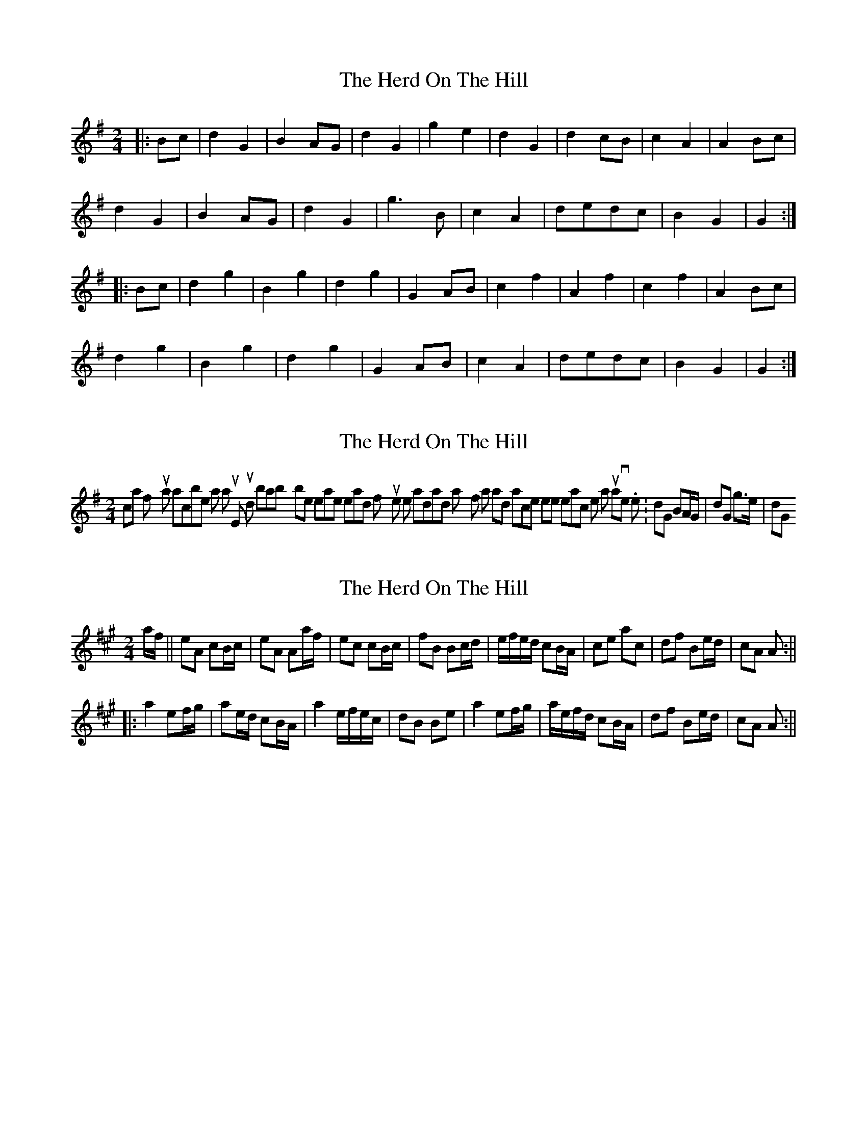 X: 1
T: Herd On The Hill, The
Z: nicholas
S: https://thesession.org/tunes/6175#setting6175
R: polka
M: 2/4
L: 1/8
K: Gmaj
|:Bc|d2G2|B2AG|d2G2|g2e2|d2G2|d2cB|c2A2|A2Bc|
d2G2|B2AG|d2G2|g3B|c2A2|dedc|B2G2|G2:|
|:Bc|d2g2|B2g2|d2g2|G2AB|c2f2|A2f2|c2f2|A2Bc|
d2g2|B2g2|d2g2|G2AB|c2A2|dedc|B2G2|G2:|
X: 2
T: Herd On The Hill, The
Z: Dr. Dow
S: https://thesession.org/tunes/6175#setting18020
R: polka
M: 2/4
L: 1/8
K: Gmaj
Nicholas, if you want to transcribe it as a 2/4 tune, it would probably be easier to read if you write it the standard way for polkas and 2/4 marches where each note is a quaver, i.e. |dG BA/G/|dG g>e|dG
X: 3
T: Herd On The Hill, The
Z: hetty
S: https://thesession.org/tunes/6175#setting18021
R: polka
M: 2/4
L: 1/8
K: Amaj
a/2f/2 || eA cB/2c/2 | eA Aa/2f/2 | ec cB/2c/2 | fB Bc/2d/2 | e/2f/2e/2d/2 cB/2A/2 | ce ac | df Be/2d/2 | cA A :||||: a2 ef/2g/2 | ae/2d/2 cB/2A/2 | a2 e/2f/2e/2c/2 | dB Be | a2 ef/2g/2 | a/2e/2f/2d/2 cB/2A/2 | df Be/2d/2 | cA A :||
